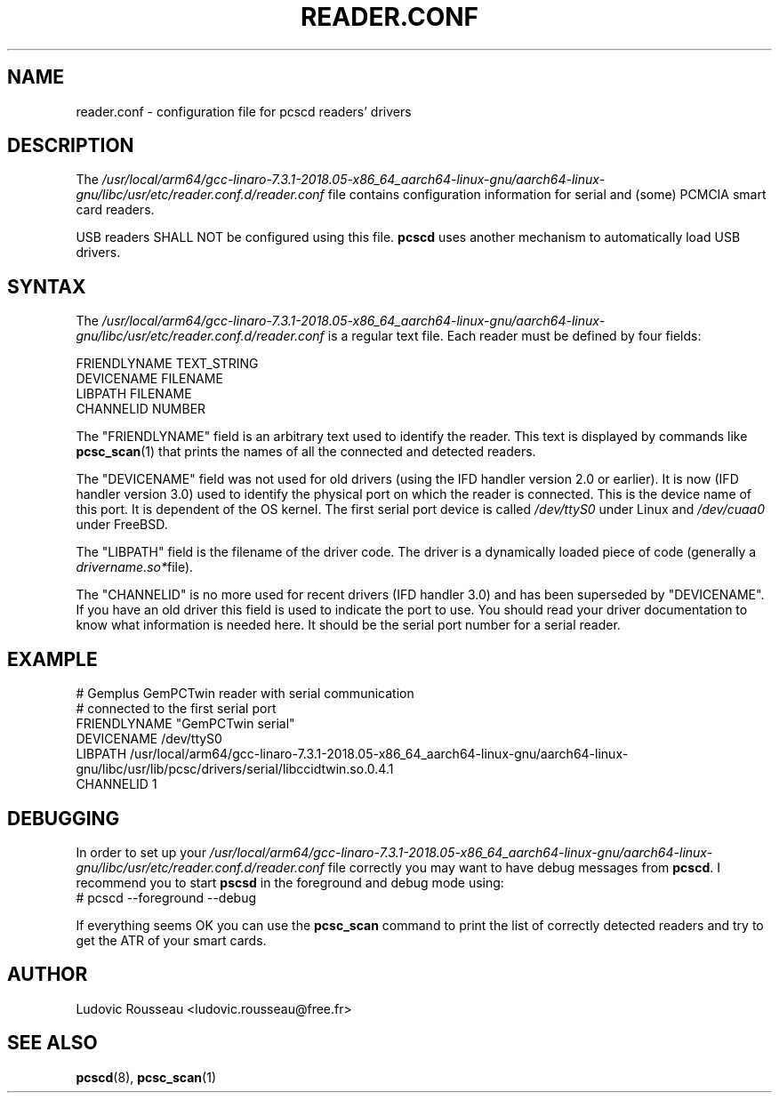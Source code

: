 .TH READER.CONF 5 "August 2005" Muscle "PC/SC Lite"
.SH NAME
reader.conf \- configuration file for pcscd readers' drivers
.
.SH DESCRIPTION
The
.I /usr/local/arm64/gcc-linaro-7.3.1-2018.05-x86_64_aarch64-linux-gnu/aarch64-linux-gnu/libc/usr/etc/reader.conf.d/reader.conf
file contains configuration information for serial and (some) PCMCIA
smart card readers.
.PP
USB readers SHALL NOT be configured using this file.
.B pcscd
uses another mechanism to automatically load USB drivers.
.
.SH SYNTAX
The
.I /usr/local/arm64/gcc-linaro-7.3.1-2018.05-x86_64_aarch64-linux-gnu/aarch64-linux-gnu/libc/usr/etc/reader.conf.d/reader.conf
is a regular text file. Each reader must be defined by four fields:
.PP
 FRIENDLYNAME     TEXT_STRING
 DEVICENAME       FILENAME
 LIBPATH          FILENAME
 CHANNELID        NUMBER
.PP
The "FRIENDLYNAME" field is an arbitrary text used to identify the
reader. This text is displayed by commands like
.BR pcsc_scan (1)
that prints the names of all the connected and detected readers.
.PP
The "DEVICENAME" field was not used for old drivers (using the IFD
handler version 2.0 or earlier). It is now (IFD handler version 3.0) used
to identify the physical port on which the reader is connected. This
is the device name of this port. It is dependent of the OS kernel. The
first serial port device is called
.I /dev/ttyS0
under Linux and
.I /dev/cuaa0
under FreeBSD.
.PP
The "LIBPATH" field is the filename of the driver code. The driver is
a dynamically loaded piece of code (generally a
.IR drivername.so* file).
.PP
The "CHANNELID" is no more used for recent drivers (IFD handler 3.0) and
has been superseded by "DEVICENAME". If you have an old driver this
field is used to indicate the port to use. You should read your driver
documentation to know what information is needed here. It should be the
serial port number for a serial reader.
.
.SH EXAMPLE
 # Gemplus GemPCTwin reader with serial communication
 # connected to the first serial port
 FRIENDLYNAME      "GemPCTwin serial"
 DEVICENAME        /dev/ttyS0
 LIBPATH           /usr/local/arm64/gcc-linaro-7.3.1-2018.05-x86_64_aarch64-linux-gnu/aarch64-linux-gnu/libc/usr/lib/pcsc/drivers/serial/libccidtwin.so.0.4.1
 CHANNELID         1
.
.SH DEBUGGING
In order to set up your
.I /usr/local/arm64/gcc-linaro-7.3.1-2018.05-x86_64_aarch64-linux-gnu/aarch64-linux-gnu/libc/usr/etc/reader.conf.d/reader.conf
file correctly you may want to have debug messages from
.BR pcscd .
I recommend you to start
.B pscsd
in the foreground and debug mode using:
 # pcscd \-\-foreground \-\-debug
.PP
If everything seems OK you can use the
.B pcsc_scan
command to print the list of correctly detected readers and try to get
the ATR of your smart cards.
.
.SH AUTHOR
Ludovic Rousseau <ludovic.rousseau@free.fr>
.
.SH SEE ALSO
.BR pcscd (8),
.BR pcsc_scan (1)
